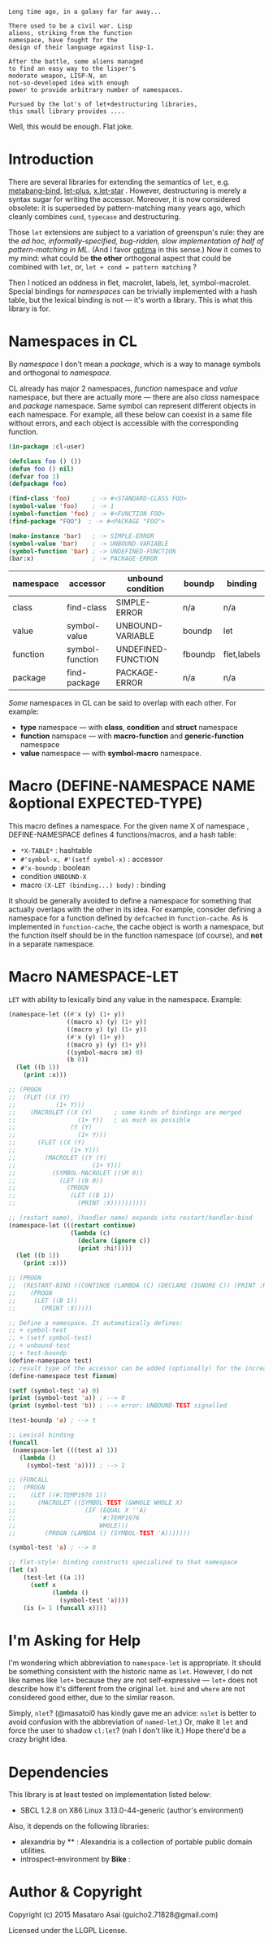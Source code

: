 
#+BEGIN_SRC
Long time ago, in a galaxy far far away... 

There used to be a civil war. Lisp
aliens, striking from the function
namespace, have fought for the
design of their language against lisp-1.

After the battle, some aliens managed
to find an easy way to the lisper's
moderate weapon, LISP-N, an
not-so-developed idea with enough
power to provide arbitrary number of namespaces.

Pursued by the lot's of let+destructuring libraries,
this small library provides ....
#+END_SRC

Well, this would be enough. Flat joke.

* Introduction

There are several libraries for extending the semantics of =let=,
e.g. [[http://quickdocs.org/metabang-bind/][metabang-bind]], [[http://quickdocs.org/let-plus/][let-plus]], [[http://quickdocs.org/x.let-star/][x.let-star]] . However, destructuring is merely
a syntax sugar for writing the accessor. Moreover, it is now considered
obsolete: it is superseded by pattern-matching many years ago, which
cleanly combines =cond=, =typecase= and destructuring.

Those =let= extensions are subject to a variation of greenspun's rule: they
are the /ad hoc, informally-specified, bug-ridden, slow implementation of
half of pattern-matching in ML/. (And I favor [[https://github.com/m2ym/optima][optima]] in this sense.) Now it
comes to my mind: what could be *the other* orthogonal aspect
that could be combined with =let=, or, =let + cond = pattern matching= ?

Then I noticed an oddness in flet, macrolet, labels, let,
symbol-macrolet. Special bindings for /namespaces/ can be trivially
implemented with a hash table, but the lexical binding is not --- it's
worth a library.  This is what this library is for.

* Namespaces in CL

By /namespace/ I don't mean a /package/,
which is a way to manage symbols and orthogonal to /namespace/.

CL already has major 2 namespaces, /function/
namespace and /value/ namespace, but there are actually more ---  there are
also /class/ namespace and /package/ namespace. Same
symbol can represent different objects in each namespace. For example, all
these below can coexist in a same file without errors, and each object is
accessible with the corresponding function.

#+BEGIN_SRC lisp
(in-package :cl-user)

(defclass foo () ())
(defun foo () nil)
(defvar foo 1)
(defpackage foo)

(find-class 'foo)      ; -> #<STANDARD-CLASS FOO>
(symbol-value 'foo)    ; -> 1
(symbol-function 'foo) ; -> #<FUNCTION FOO>
(find-package "FOO")  ; -> #<PACKAGE "FOO">

(make-instance 'bar)   ; -> SIMPLE-ERROR
(symbol-value 'bar)    ; -> UNBOUND-VARIABLE
(symbol-function 'bar) ; -> UNDEFINED-FUNCTION
(bar:x)                ; -> PACKAGE-ERROR
#+END_SRC

| namespace | accessor        | unbound condition  | boundp  | binding     |
|-----------+-----------------+--------------------+---------+-------------|
| class     | find-class      | SIMPLE-ERROR       | n/a     | n/a         |
| value     | symbol-value    | UNBOUND-VARIABLE   | boundp  | let         |
| function  | symbol-function | UNDEFINED-FUNCTION | fboundp | flet,labels |
| package   | find-package    | PACKAGE-ERROR      | n/a     | n/a         |

/Some/ namespaces in CL can be said to overlap with each other. For example:

+ *type* namespace --- with *class*, *condition* and *struct* namespace
+ *function* namspace --- with *macro-function* and *generic-function* namespace
+ *value* namespace --- with *symbol-macro* namespace.

* Macro (DEFINE-NAMESPACE NAME &optional EXPECTED-TYPE)

This macro defines a namespace. For the given name X of namespace ,
DEFINE-NAMESPACE defines 4 functions/macros, and a hash table:

+ =*X-TABLE*= : hashtable
+ =#'symbol-x, #'(setf symbol-x)= : accessor
+ =#'x-boundp= : boolean
+ condition =UNBOUND-X=
+ macro =(X-LET (binding...) body)= : binding

It should be generally avoided to define a namespace for something that
actually overlaps with the other in its idea. For example, consider
defining a namespace for a function defined by =defcached= in
=function-cache=.  As is implemented in =function-cache=, the cache object
is worth a namespace, but the function itself should be in the
function namespace (of course), and *not* in a separate namespace.

* Macro NAMESPACE-LET

=LET= with ability to lexically bind any value in the namespace.
Example:

#+BEGIN_SRC lisp
(namespace-let ((#'x (y) (1+ y))
                ((macro x) (y) (1+ y))
                ((macro y) (y) (1+ y))
                (#'x (y) (1+ y))
                ((macro y) (y) (1+ y))
                ((symbol-macro sm) 0)
                (b 0))
  (let ((b 1))
    (print :x)))

;; (PROGN
;;  (FLET ((X (Y)
;;           (1+ Y)))
;;    (MACROLET ((X (Y)      ; same kinds of bindings are merged
;;                 (1+ Y))   ; as much as possible
;;               (Y (Y)
;;                 (1+ Y)))
;;      (FLET ((X (Y)
;;               (1+ Y)))
;;        (MACROLET ((Y (Y)
;;                     (1+ Y)))
;;          (SYMBOL-MACROLET ((SM 0))
;;            (LET ((B 0))
;;              (PROGN
;;               (LET ((B 1))
;;                 (PRINT :X))))))))))

;; (restart name), (handler name) expands into restart/handler-bind
(namespace-let (((restart continue)
                 (lambda (c)
                   (declare (ignore c))
                   (print :hi!))))
  (let ((b 1))
    (print :x)))

;; (PROGN
;;  (RESTART-BIND ((CONTINUE (LAMBDA (C) (DECLARE (IGNORE C)) (PRINT :HI!))))
;;    (PROGN
;;     (LET ((B 1))
;;       (PRINT :X)))))

;; Define a namespace. It automatically defines:
;; + symbol-test
;; + (setf symbol-test)
;; + unbound-test
;; + test-boundp
(define-namespace test)
;; result type of the accessor can be added (optionally) for the increased efficiency.
(define-namespace test fixnum)

(setf (symbol-test 'a) 0)
(print (symbol-test 'a)) ; --> 0
(print (symbol-test 'b)) ; --> error: UNBOUND-TEST signalled

(test-boundp 'a) ; --> t

;; Lexical binding
(funcall
 (namespace-let (((test a) 1))
   (lambda ()
     (symbol-test 'a)))) ; --> 1

;; (FUNCALL
;;  (PROGN
;;    (LET ((#:TEMP1976 1))
;;      (MACROLET ((SYMBOL-TEST (&WHOLE WHOLE X)
;;                   (IF (EQUAL X ''A)
;;                       '#:TEMP1976
;;                       WHOLE)))
;;        (PROGN (LAMBDA () (SYMBOL-TEST 'A)))))))

(symbol-test 'a) ; --> 0

;; flet-style: binding constructs specialized to that namespace
(let (x)
    (test-let ((a 1))
      (setf x 
            (lambda ()
              (symbol-test 'a))))
    (is (= 1 (funcall x))))

#+END_SRC

* I'm Asking for Help

I'm wondering which abbreviation to =namespace-let= is appropriate.
It should be something consistent with the historic name as =let=.
However, I do not like names like =let+= because they are not
self-expressive --- =let+= does not describe how it's different from the
original =let=.  =bind= and =where= are not considered good either, due to the
similar reason.

Simply, =nlet=? (@masatoi0 has kindly gave me an advice: =nslet= is better
to avoid confusion with the abbreviation of =named-let=.) Or, make it =let=
and force the user to shadow =cl:let=?  (nah I don't like it.)  Hope
there'd be a crazy bright idea.

* Dependencies

This library is at least tested on implementation listed below:

+ SBCL 1.2.8 on X86 Linux 3.13.0-44-generic (author's environment)

Also, it depends on the following libraries:

+ alexandria by ** :
    Alexandria is a collection of portable public domain utilities.
+ introspect-environment by *Bike* :

* Author & Copyright

Copyright (c) 2015 Masataro Asai (guicho2.71828@gmail.com)

Licensed under the LLGPL License.
